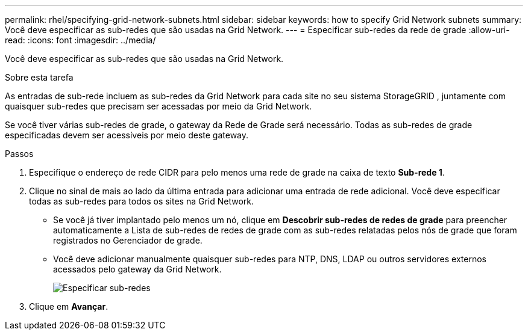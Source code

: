 ---
permalink: rhel/specifying-grid-network-subnets.html 
sidebar: sidebar 
keywords: how to specify Grid Network subnets 
summary: Você deve especificar as sub-redes que são usadas na Grid Network. 
---
= Especificar sub-redes da rede de grade
:allow-uri-read: 
:icons: font
:imagesdir: ../media/


[role="lead"]
Você deve especificar as sub-redes que são usadas na Grid Network.

.Sobre esta tarefa
As entradas de sub-rede incluem as sub-redes da Grid Network para cada site no seu sistema StorageGRID , juntamente com quaisquer sub-redes que precisam ser acessadas por meio da Grid Network.

Se você tiver várias sub-redes de grade, o gateway da Rede de Grade será necessário.  Todas as sub-redes de grade especificadas devem ser acessíveis por meio deste gateway.

.Passos
. Especifique o endereço de rede CIDR para pelo menos uma rede de grade na caixa de texto *Sub-rede 1*.
. Clique no sinal de mais ao lado da última entrada para adicionar uma entrada de rede adicional.  Você deve especificar todas as sub-redes para todos os sites na Grid Network.
+
** Se você já tiver implantado pelo menos um nó, clique em *Descobrir sub-redes de redes de grade* para preencher automaticamente a Lista de sub-redes de redes de grade com as sub-redes relatadas pelos nós de grade que foram registrados no Gerenciador de grade.
** Você deve adicionar manualmente quaisquer sub-redes para NTP, DNS, LDAP ou outros servidores externos acessados pelo gateway da Grid Network.
+
image::../media/4_gmi_installer_grid_network_page.gif[Especificar sub-redes]



. Clique em *Avançar*.


